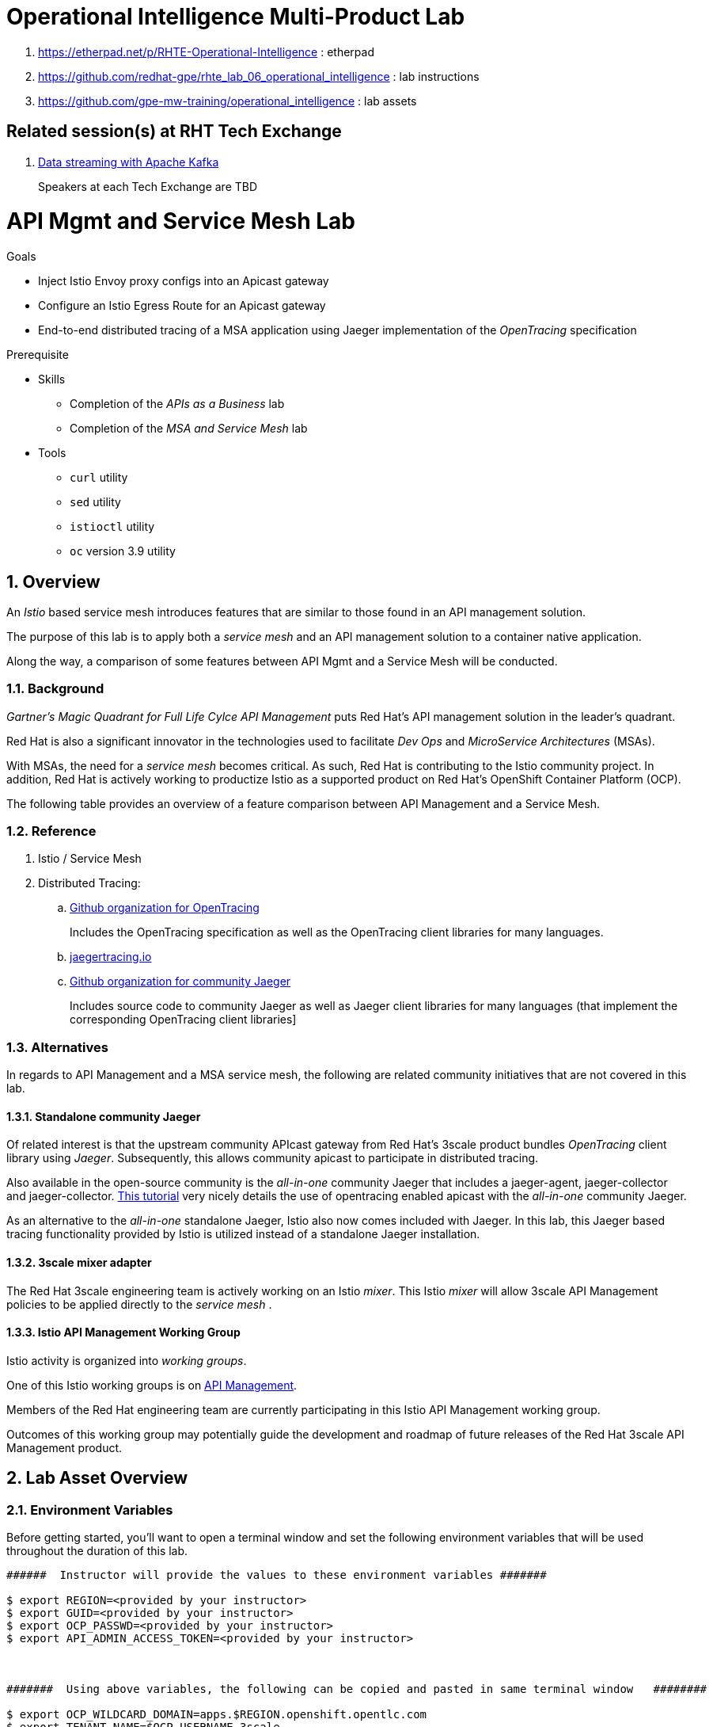 = Operational Intelligence Multi-Product Lab

. https://etherpad.net/p/RHTE-Operational-Intelligence                      :   etherpad   
. https://github.com/redhat-gpe/rhte_lab_06_operational_intelligence        :   lab instructions
. https://github.com/gpe-mw-training/operational_intelligence               :   lab assets

== Related session(s) at RHT Tech Exchange

. link:https://www.youtube.com/watch?v=-izxHJQSQ7E[Data streaming with Apache Kafka] 
+
Speakers at each Tech Exchange are TBD

:noaudio:
:scrollbar:
:data-uri:
:toc2:
:linkattrs:

= API Mgmt and Service Mesh Lab

.Goals
* Inject Istio Envoy proxy configs into an Apicast gateway
* Configure an Istio Egress Route for an Apicast gateway
* End-to-end distributed tracing of a MSA application using Jaeger implementation of the _OpenTracing_ specification

.Prerequisite
* Skills
** Completion of the _APIs as a Business_ lab
** Completion of the _MSA and Service Mesh_ lab
* Tools
** `curl` utility
** `sed` utility
** `istioctl` utility
** `oc` version 3.9 utility

:numbered:


== Overview

An _Istio_ based service mesh introduces features that are similar to those found in an API management solution.

The purpose of this lab is to apply both a _service mesh_ and an API management solution to a container native application.

Along the way, a comparison of some features between API Mgmt and a Service Mesh will be conducted.

=== Background

_Gartner's Magic Quadrant for Full Life Cylce API Management_ puts Red Hat's API management solution in the leader's quadrant.

Red Hat is also a significant innovator in the technologies used to facilitate _Dev Ops_ and _MicroService Architectures_ (MSAs).

With MSAs, the need for a _service mesh_ becomes critical.
As such, Red Hat is contributing to the Istio community project.
In addition, Red Hat is actively working to productize Istio as a supported product on Red Hat's OpenShift Container Platform (OCP).

The following table provides an overview of a feature comparison between API Management and a Service Mesh.

=== Reference

. Istio / Service Mesh

. Distributed Tracing:
.. link:https://github.com/opentracing[Github organization for OpenTracing]
+
Includes the OpenTracing specification as well as the OpenTracing client libraries for many languages.

.. link:https://www.jaegertracing.io/[jaegertracing.io]
.. link:https://github.com/jaegertracing/[Github organization for community Jaeger]
+
Includes source code to community Jaeger as well as Jaeger client libraries for many languages (that implement the corresponding OpenTracing client libraries]

=== Alternatives

In regards to API Management and a MSA service mesh, the following are related community initiatives that are not covered in this lab.

==== Standalone community Jaeger
 
Of related interest is that the upstream community APIcast gateway from Red Hat's 3scale product bundles _OpenTracing_ client library using _Jaeger_.
Subsequently, this allows community apicast to participate in distributed tracing.

Also available in the open-source community is the _all-in-one_ community Jaeger that includes a jaeger-agent, jaeger-collector and jaeger-collector.
link:https://medium.com/@jmprusi_49013/adding-opentracing-support-to-apicast-api-gateway-a8e0a38347d2[This tutorial] very nicely details the use of opentracing enabled apicast with the _all-in-one_ community Jaeger.


As an alternative to the _all-in-one_ standalone Jaeger, Istio also now comes included with Jaeger. 
In this lab, this Jaeger based tracing functionality provided by Istio is utilized instead of a standalone Jaeger installation.
 
==== 3scale mixer adapter

The Red Hat 3scale engineering team is actively working on an Istio _mixer_.
This Istio _mixer_ will allow 3scale API Management policies to be applied directly to the _service mesh_ . 


==== Istio API Management Working Group

Istio activity is organized into _working groups_.

One of this Istio working groups is on link:https://github.com/istio/community/blob/master/WORKING-GROUPS.md#api-management[API Management].

Members of the  Red Hat engineering team are currently participating in this Istio API Management working group.

Outcomes of this working group may potentially guide the development and roadmap of future releases of the Red Hat 3scale API Management product.
 
== Lab Asset Overview

=== Environment Variables

Before getting started, you'll want to open a terminal window and set the following environment variables that will be used throughout the duration of this lab.

ifdef::showscript[]
If student lab environment and 3scale tenants were provisioned using the ocp-workload-rhte-mw-api-mesh ansible role, then student details can be found in:

/tmp/3scale_tenants/user_info_file.txt

endif::showscript[]

-----
######  Instructor will provide the values to these environment variables #######

$ export REGION=<provided by your instructor>
$ export GUID=<provided by your instructor>
$ export OCP_PASSWD=<provided by your instructor>
$ export API_ADMIN_ACCESS_TOKEN=<provided by your instructor>



#######  Using above variables, the following can be copied and pasted in same terminal window   ########

$ export OCP_WILDCARD_DOMAIN=apps.$REGION.openshift.opentlc.com
$ export TENANT_NAME=$OCP_USERNAME-3scale

#   THREESCALE_PORTAL_ENDPOINT
#   - Notice the value of this variable is being set to the route of the 3scale AMP system-provider 
#   - Technically, it could instead be the system-provider service endpoint of 3scale AMP.
#   - Later in this lab We'll use a route instead of a service to highlight default traffic management settings in Istio

$ export THREESCALE_PORTAL_ENDPOINT=https://${API_ADMIN_ACCESS_TOKEN}@$TENANT_NAME-admin.$OCP_WILDCARD_DOMAIN

$ export OCP_USERNAME=user$GUID
$ export OCP_PROJECT=rhte-mw-api-mesh-$GUID
-----

ifdef::showscript[]

# Potential alternative using service endpoint (may need to use master)
$ export THREESCALE_PORTAL_ENDPOINT=http://${API_ADMIN_ACCESS_TOKEN}@system-provider.3scale-mt-adm0.svc.cluster.local

endif::showscript[]

=== 3scale AMP access

Your lab environment includes access to a multi-tenant 3scale AMP installation.

For the purpose of this lab, you will serve as the administrator of your own 3scale _tenant_ (aka: _domain_)

. Log into the admin portal of your 3scale AMP environment using the information to do provided by your instructor

. To access the admin portal of your 3scale environment, point to your browser to the output of the following:
+
-----
$ echo -en "\n\nhttps://$TENANT_NAME-admin.$OCP_WILDCARD_DOMAIN\n\n"
-----

. Authenticate using the values of $OCP_USERNAME and $OCP_PASSWD   (Your 3scale credentials are the same as your OCP credentials).
+
image::images/3scale_login.png[]


=== OpenShift access

You lab environment is built on Red Hat's OpenShift Container Platform.

Access to your OCP resources can be gained via both the `oc` utility as well as the OCP web console.

. Log into OpenShift
+
-----
$ oc login https://master.$REGION.openshift.opentlc.com -u $OCP_USERNAME -p $OCP_PASSWD
-----

. Ensure that your `oc` client is the same minor release version as the server:
+
-----
$ oc version

oc v3.9.30
kubernetes v1.9.1+a0ce1bc657
features: Basic-Auth GSSAPI Kerberos SPNEGO

Server https://master.a4ec.openshift.opentlc.com:443
openshift v3.9.31
kubernetes v1.9.1+a0ce1bc657
-----

.. In the above example, notice that version of the `oc` client is of the same minor release (v3.9.30) of the OpenShift server (v3.9.31)
.. There a known subtle problems with using a version of the `oc` client that is different from your target OpenShift server.

. View existing projects:
+
-----
$ oc get projects

... 

istio-system                                      Active
3scale-mt-adm0           3scale-mt-adm0           Active
rhte-mw-api-mesh-user1   rhte-mw-api-mesh-user1   Active
-----

.. Your OCP user has been provided with _view_ and _edit_ access to the central _istio-system_ namespace with all _control plane_ Istio functionality.
+
Later in this lab, you'll use a utility called _istioctl_ .
This utility will need both view and edit privileges to the _istio-system_ namespace.

.. Your OCP use has also been provided with _view_ access to a multi-tenant 

.. The namespace _rhte-mw-api-mesh-*_ is where you will be working throughout the duration of this lab.

. Switch to your  OpenShift project
+
-----
$ oc project $OCP_PROJECT
-----

. Log into OpenShift Web Console
.. Many OpenShift related tasks found in this lab can be completed in the Web Console (as an alternative to using the `oc` utility`.
.. To access, point to your browser to the output of the following:
+
-----
$ echo -en "\n\nhttps://master.$REGION.openshift.opentlc.com\n\n"
-----

.. Authenticate using the values of $OCP_USERNAME and $OCP_PASSWD


[[dvsdc]]
=== Deployment vs DeploymentConfig 

Your lab assets consist of a mix of OpenShift _Deployment_ and _DeploymentConfig_ resources.

The _Deployment_ construct is a more recent Kubernetes equivalent of what has always been in OpenShift:  _DeploymentConfig_.

The _istioctl_ utility (introduced later in this lab) of Istio requires the use of the Kubernetes _Deployment_ resource.
Subsequently, for the purpose of this lab, we'll use the Kubernetes _Deployment_ type (instead of DeploymentConfig) for most of the functionality.
One exception to this is the MongoDB.

The CoolStore catalog service included in your lab environment connects to a MongoDB database.
This MongoDB database is managed by Kubernetes using an OpenShift DeploymentConfig instead of a Kubernetes Deployment.
The reason for this is that the OpenShift _DeploymentConfig_ provides more features than a Kubernetes _Deployment_.
In particular, the MongoDB that supports this lab makes use of _life-cycle_ hooks that are only available in a DeploymentConfig.
The life-cycle hooks are used to pre-seed the data in the MongoDB.
This _post deployment_ life-cycle hook is simply ignored if added to a Kubernetes Deployment.


If you interested in learning more about the differences between Kubernetes _Deployments_ and OCP _DeploymentConfigurations_, please see
link:https://docs.openshift.com/container-platform/3.10/dev_guide/deployments/kubernetes_deployments.html#kubernetes-deployments-vs-deployment-configurations[this documentation].

=== CoolStore Catalog Service


==== OpenShift objects

. Review DeploymentConfig
+
-----
$ oc get dc -n $OCP_PROJECT

...

NAME              REVISION   DESIRED   CURRENT   TRIGGERED BY
catalog-mongodb   1          1         1         config,image(mongodb:3.4)
-----

. Review Deployment
+
-----
$ oc get deploy -n $OCP_PROJECT

...

NAME              DESIRED   CURRENT   UP-TO-DATE   AVAILABLE   AGE
catalog-service   1         1         1            1           4m
-----

. Review running pods -n $OCP_PROJECT
+
-----
$ oc get pods

...

NAME                          READY     STATUS      RESTARTS   AGE
catalog-mongodb-1-clsz4       1/1       Running     0          11m
catalog-service-1-dqb28       1/1       Running     0          11m

...
-----

. Retrieve the URL of the unsecured _catalog_ route:
+
[source,text]
----
$ export NAKED_CATALOG_ROUTE=http://$(oc get route catalog-unsecured -o template --template='{{.spec.host}}' -n $OCP_PROJECT)
----

. Via the catalog route, retrieve the pre-seeded data in the Mongo database:
+
-----
$ curl -X GET "$NAKED_CATALOG_ROUTE/products"
-----
+
.Sample Output
-----
...

{
  "itemId" : "444435",
  "name" : "Oculus Rift",
  "desc" : "The world of gaming has also undergone some very unique and compelling tech advances in recent years. Virtual reality, the concept of complete immersion into a digital universe through a special headset, has been the white whale of gaming and digital technology ever since Nintendo marketed its Virtual Boy gaming system in 1995.",
  "price" : 106.0
}
-----

==== Invoke _Open API Specification_ docs

The link:https://swagger.io/docs/specification/about/[OpenAPI Specification^] (formerly "Swagger Specification") is an API description format for REST APIs. link:https://swagger.io/[Swagger^] is a set of open-source tools built around the OpenAPI specification that can help you design, build, document, and consume REST APIs.

Swagger documentation is available for the REST endpoints of the catalog microservice.

. Display the URL for your project:
+
[source,text]
----
$ echo $NAKED_CATALOG_ROUTE
----

. Copy and paste the URL into a web browser.
* Expect to see the Swagger docs for the REST endpoints:
+
image::images/swagger-ui-coolstore-catalog.png[]

. Click *GET /products Get a list of products* to expand the item.
. Click the *Try it out* button, click *Execute* and view the response.
. Use the Swagger UI to test the other REST endpoints for the catalog microservice.

== Apicast: Plain

In this section of the lab, you will provision a supported version of 3scale _apicast_ gateway to manage your CoolStore _catalog_ service.
Your APIcast will retrive _proxy service_ configurations from the pre-existing 3scale multi-tenant environment.

image::images/deployment_apicast.png[]

The management of this APIcast gateway occurs via a Kubernetes _deployment_ as opposed to an OCP _deploymentconfig_. 
The reason for this is discussed previously in the section: <<dvsdc>>.

In a later section of this lab, you will switch to the use of a community variant of APIcast that is enabled with _OpenTracing_ and _Jaeger_ client libraries to participate in distributed tracing.

=== Deploy Apicast

. Retrieve Apicast template
+
-----
$ curl -o $HOME/lab/3scale-apicast.yml \
          https://raw.githubusercontent.com/gpe-mw-training/3scale_onpremise_implementation_labs/master/resources/rhte/3scale-apicast.yml
-----

. Review Apicast template
+
-----
$ cat $HOME/lab/3scale-apicast.yml | more
-----

. Check your knowledge
+
TO-DO

. Create Apicast staging related resources in OpenShift:
+
-----
$ oc new-app \
     -f $HOME/lab/3scale-apicast.yml \
     --param THREESCALE_PORTAL_ENDPOINT=$THREESCALE_PORTAL_ENDPOINT \
     --param APP_NAME=stage-apicast \
     --param ROUTE_NAME=catalog-stage-apicast-$OCP_USERNAME \
     --param WILDCARD_DOMAIN=$OCP_WILDCARD_DOMAIN \
     --param THREESCALE_DEPLOYMENT_ENV=sandbox \
     --param APICAST_CONFIGURATION_LOADER=lazy \
     -n $OCP_PROJECT > $HOME/lab/stage-apicast_details.txt
-----

. Create Apicast production related resources in OpenShift:
+
-----
$ oc new-app \
     -f $HOME/lab/3scale-apicast.yml \
     --param THREESCALE_PORTAL_ENDPOINT=$THREESCALE_PORTAL_ENDPOINT \
     --param APP_NAME=prod-apicast \
     --param ROUTE_NAME=catalog-prod-apicast-$OCP_USERNAME \
     --param WILDCARD_DOMAIN=$OCP_WILDCARD_DOMAIN \
     --param THREESCALE_DEPLOYMENT_ENV=production \
     --param APICAST_CONFIGURATION_LOADER=lazy \
     -n $OCP_PROJECT > $HOME/lab/prod-apicast_details.txt
-----

. Resume the paused deploy objects:
+
-----
$ oc rollout resume deploy stage-apicast prod-apicast -n $OCP_PROJECT
-----

=== Configure and Test API Mgmt

In this section of the lab, you can optionally smoke test the management of your _catalog_ RESTful services using your 3scale AMP and APIcast gateways.

Guidance is provided for both experienced and inexperienced 3scale users.
Choose one only.
Afterwards, continue with the section: <<apicast_istio>>

==== Configure & Test: Experienced 3scale users

If you are already proficient with 3scale, then configure and test the management of your _catalog_ RESTful API as per the following :

. Ensure your Apicast gateways started correctly and the value of the _THREESCALE_ENDPOINT_ makes sense.
. Create an API proxy service called _catalog_service_ and configure it to use the APIcast gateway and an API key for security.
. Create an application plan called: _catalog_app_plan_
. Create an application called: _catalog_app_
. Capture the API key for the application and set its value as the following environment variable in your shell terminal:  _CATALOG_USER_KEY_ .
. Configure the _Integration_ section of your _catalog_service_ .
. Test the _/products_ endpoint of your _catalog_ RESTful service via both your staging and production APIcast gateways.
+
You'll likely want to use the curl utility in a manner similar to the following:
+
-----
$ curl -v -k `echo "https://"$(oc get route/catalog-prod-apicast-$OCP_USERNAME -o template --template {{.spec.host}})"/products?user_key=$CATALOG_USER_KEY"`
-----

Proceed to the section: <<apicast_istio>>

==== Configure & Test:  Inexperienced 3scale users

If you are new to API management using 3scale, then follow the instructions found in the <<configuretestapi>> section of the appendix of this lab.

Upon completion, return back to this point and proceed with next section: <<apicast_istio>>.

[[apicast_istio]]
== Apicast: Istio enabled

=== Overview

Your lab environment should now consist of a _catalog_ RESTful service managed by out of the box 3scale AMP 2.2 functionality.

In this section of the lab, you will now inject your APIcast gateway with the _Envoy_ sidecar proxy from Istio.

image::images/deployment_apicast-istio.png[]

In the above diagram, notice the introduction of a new pod: _prod-apicast-istio_.
Ingress requests through the apicast production route and service are now directed to this new apicast pod injected with Istio's envoy sidecar.

The _Envoy_ sidecar in your _prod-apicast-istio_ pod will interoperate with _service mesh control plane_ functionality found in the _istio-system_ namespace.

Your APIcast gateway will continue to pull _service proxy_ configurations from the pre-provisioned multi-tenant 3scale AMP using the value of their  _$THREESCALE_PORTAL_ENDPOINT_ environment variable.

=== Procedure

. Retrieve yaml representation of current apicast production deployment:
+
-----
$ oc get deploy prod-apicast -n $OCP_PROJECT -o yaml > $HOME/lab/prod-apicast.yml
-----

. Differentiate your Istio enabled apicast gateway from your existing APIcast gateway:
+
-----
$ sed -i "s/prod-apicast/$OCP_USERNAME-prod-apicast-istio/" $HOME/lab/prod-apicast.yml
-----
.. The reason you've included $OCP_USERNAME in the name of your istio enabled apicast is because you will need to differentiate with all other istio enabled apicast gateways that may also be managed in the same service mesh.
.. Also, the _observability_ user interfaces included in Istio such as Jaeger are not (currently) multi-tenant.
+
Subsequently, by providing a unique identifer as a prefix to your apicast name, you will be more easily able to identify logs and traces amongst every one else on the system.

. Place the deployment in a paused state:
+
-----
$ sed -i "s/replicas:\ 1/replicas: 1\n  paused: true/" $HOME/lab/prod-apicast.yml
-----

. View configmap in `istio-system` project
+
-----
$ oc describe configmap istio -n istio-system | more
-----
+
Your OCP user has already been enabled with _view_ access on the _istio-system_ namespace.
This provides access to the _istio_ configuration map.
The _istio_ configmap is generated by a cluster-admin when the Istio control plane was installed on OCP.

. Inject Istio configs (from the _istio_ configmap) into a new apicast deployment:
+
-----

$ istioctl kube-inject \
           -f $HOME/lab/prod-apicast.yml \
           > $HOME/lab/prod-apicast-istio.yml
-----

. View Istio injected APIcast gateway deployment descriptor:
+
-----
$ cat $HOME/lab/prod-apicast-istio.yml | more
-----

. Deploy a new Istio enabled apicast production gateway:
+
-----
$ oc create \
     -f $HOME/lab/prod-apicast-istio.yml \
     -n $OCP_PROJECT
-----

. Inject required resource limits and requests into Istio related containers :
+
There is a clusterquota assigned to your OCP user.
This clusterquota requires that all containers (including the _istio-proxy_ and _istio-init_ ) specify _limits_ and _requests_.
+
-----
$ oc patch deploy/$OCP_USERNAME-prod-apicast-istio \
   --patch '{"spec":{"template":{"spec":{"containers":[{"name":"istio-proxy", "resources": {   "limits":{"cpu": "500m","memory": "128Mi"},"requests":{"cpu":"50m","memory":"32Mi"}   }}]}}}}'

$ oc patch deploy/$OCP_USERNAME-prod-apicast-istio \
   --patch '{"spec":{"template":{"spec":{"initContainers":[{"name":"istio-init", "resources": {   "limits":{"cpu": "500m","memory": "128Mi"},"requests":{"cpu":"50m","memory":"32Mi"}   }}]}}}}'
-----

. Change _APICAST_LOG_LEVEL_ environment variable to _info_:
+
-----
$ oc patch deploy/$OCP_USERNAME-prod-apicast-istio \
   --patch '{"spec":{"template":{"spec":{"containers":[{"name":"'$OCP_USERNAME'-prod-apicast-istio", "env": [{"name":"APICAST_LOG_LEVEL","value":"info" }]}]}}}}'
-----

. Resume the paused deployment:
+
-----
$ oc rollout resume deploy/$OCP_USERNAME-prod-apicast-istio
-----

.. In order for your new istio enabled apicast pod to start, it needs the _anyuid_ SCC.
+
The reason for this is that the _envoy_ side car containers from Istio currently run as a specific userId.
Unlike most middleware containers that can run using any arbitrary userId that is assigned to them at runtime by OCP, the _envoy_ side car containers would immediately fail upon start-up without the _anyuid_ SCC.
You'd see an error similiar to the following:
+
-----
Error creating: pods "customer-7dcd544ff9-" is forbidden: unable to validate against any security context constraint: [spec.initContainers[0].securityContext.privileged: Invalid value: true: Privileged containers are not allowed capabilities.add: Invalid value: "NET_ADMIN": capability may not be added spec.initContainers[0].securityContext.privileged: Invalid value: true: Privileged containers are not allowed capabilities.add: Invalid value: "NET_ADMIN":
-----
+
However, for the purpose of this lab, the cluster-admin of your OCP environment previously set the _default_ service account for your OCP project with the _anyuid_ SCC.
This is considered a significant security risk.
A future version of the Red Hat supported Istio eliminate the need for this _anyuid_ SCC.

. Modify _service_ to route to new Istio enabled _apicast_
+
-----
$ oc patch service/prod-apicast \
   --patch '{"spec":{"selector":{"app":"'$OCP_USERNAME'-prod-apicast-istio"}}}'
-----

. Make sure that your `$CATALOG_USER_KEY` environment variable is set:
+
-----
$ echo $CATALOG_USER_KEY

d59904ad4515522ecccb8b81c761a283
-----

. From the terminal, execute the following:
+
-----
$ curl -v -k `echo "https://"$(oc get route/catalog-prod-apicast-$OCP_USERNAME -o template --template {{.spec.host}})"/products?user_key=$CATALOG_USER_KEY"`
-----
.. The response should actually be a HTTP 404.
.. Why would this be the case ?
... Inspect the APIcast gateway log file for any clues.
... Is the request making it to your new Istio enabled APIcast gateway ?
... The root problem is that your Istio enabled APIcast gateway is unable to connect to the _system-provider_ endpoint exposed by the multi-tenant 3scale AMP via the value of: $THREESCALE_PORTAL_ENDPOINT.
+
Your APICast gateway needs to do this to retrieve all of the policy management configuration data from 3scale AMP.
The reason your APIcast can not make a connection to the 3scale AMP is that $THREESCALE_PORTAL_ENDPOINT references an external internet URL.
By default, Istio blocks all outbound requests to the internet.
In the next section, you'll define an _egress route_ to allow your APIcast gateway to communicate with the 3scale AMP.

=== Apply custom _Egress Route_

In this section, you create a custom Istio _ServiceEntry_ that allows your APIcast gateway to connect to the _backend-listener_ of the multi-tenant 3scale AMP.

. Create a custom Istio _Egress Route_ for Apicast gateway config file:
+
-----
$ echo \
    "apiVersion: networking.istio.io/v1alpha3
kind: ServiceEntry
metadata:
  name: $OCP_USERNAME-catalog-apicast-egress-rule
spec:
  hosts:
  - $TENANT_NAME-admin.$OCP_WILDCARD_DOMAIN
  location: MESH_EXTERNAL
  ports:
  - name: https-443
    number: 443
    protocol: HTTPS 
  resolution: DNS" \
 > $HOME/lab/catalog-apicast-egressrule.yml
-----

.. Note the value of `spec -> hosts` is set to the same value of the $THREESCALE_PORTAL_ENDPOINT specified in your 3scale apicast gateway.
.. This should allow your apicast gateway to connect to the _system-provider_ service your the multi-tenant 3scale AMP.


. Inject configs from the configmap in _istio-system_ namespace:
+
-----
$ oc create -f $HOME/lab/catalog-apicast-egressrule.yml -n $OCP_PROJECT --as=system:admin
-----
+
WARNING:  Your OCP user has been provided with the ability to _impersonate_ the _system:admin_ user so as to execute this command.
Please use this capability with caution.
In a real-world setting, you would have coordinated with a team-member who does with _cluster admin_ rights to execute this command for you.

. View new ServiceEntry
+
-----
$ oc describe serviceentry $OCP_USERNAME-catalog-apicast-egress-rule --as=system:admin
-----
+
WARNING:  This command also requires _cluster admin_ capabilities to execute.

. Now that a custom _egress route_ has been added, your APIcast should be able to pull configuration data from the 3scale AMP.
+
Use a command like the following to verify that your Istio enabled apicast can now poll the 3scale AMP for proxy service configuration information::
+
-----
$ oc rsh `oc get pod -n $OCP_PROJECT | grep "apicast-istio" | awk '{print $1}'` \
     curl -k ${THREESCALE_PORTAL_ENDPOINT}/admin/api/services.json \
     | python -m json.tool | more

...

{
    "services": [
        {
            "service": {
                "backend_version": "1",
                "created_at": "2018-08-07T11:13:03Z",
                "end_user_registration_required": true,
                "id": 3,
                "links": [
                    {
                        "href": "https://user1-3scale-admin.apps.7777.thinkpadratwater.com/admin/api/services/3/metrics",
                        "rel": "metrics"
                    },


....
-----

. Using the curl utility, re-attempt the request to retrieve catalog data via your istio enabled APIcast gateway .
+
-----
$ curl -v -k `echo "https://"$(oc get route/catalog-prod-apicast-$OCP_USERNAME -o template --template {{.spec.host}})"/products?user_key=$CATALOG_USER_KEY"`
-----
+
This time, you should see the catalog data in the response.
This request now flows through your istio enabled APIcast .


== APIcast: OpenTracing enabled


=== Overview

OpenTracing is a consistent, expressive, vendor-neutral API for distributed tracing and context propagation.

Jaeger is one of several implementations of OpenTracing.

The APIcast gateway used in this section of the lab includes a couple of additional libraries:  

. /usr/local/openresty/nginx/modules/ngx_http_opentracing_module.so
. /opt/app-root/lib/libjaegertracing.so.0

These library provides support for the _OpenTracing_ specification using _Jaeger_.

image::images/jaeger_architecture.png[]

You'll configure the Opentracing client libraries in your apicast to forward traces via UDP to the _jaeger-agent_.

=== Procedure

. You'll be making quite a few changes to your Istio enabled apicast gateway.  Subsequently, put it in a paused state while those changes are being made:
+
-----
$ oc rollout pause deploy $OCP_USERNAME-prod-apicast-istio
-----

.. Verify that the _jaeger-agent_ exists in the _istio-system_ namespace and is expecting UDP packets on port 6831:
+
-----
$  oc get service jaeger-agent -n istio-system

NAME           TYPE        CLUSTER-IP   EXTERNAL-IP   PORT(S)                      AGE
jaeger-agent   ClusterIP   None         <none>        5775/UDP,6831/UDP,6832/UDP   4d
-----
+
The _jaeger-agent_ receives tracing information submitted by jaeger client libraries embedded in apps and forwards in batch to the Jaeger collector.


. Create a json config file that will instruct the opentracing and jaeger related client libraries in the apicast gateway how to push traces to the `jaeger-agent`:
+
-----
$   cat <<EOF > $HOME/lab/jaeger_config.json
{
    "service_name": "$OCP_USERNAME-prod-apicast-istio",
    "disabled": false,
    "sampler": {
      "type": "const",
      "param": 1
    },
    "reporter": {
      "queueSize": 100,
      "bufferFlushInterval": 10,
      "logSpans": false,
      "localAgentHostPort": "jaeger-agent.istio-system:6831"
    },
    "headers": {
      "jaegerDebugHeader": "debug-id",
      "jaegerBaggageHeader": "baggage",
      "TraceContextHeaderName": "uber-trace-id",
      "traceBaggageHeaderPrefix": "testctx-"
    },
    "baggage_restrictions": {
        "denyBaggageOnInitializationFailure": false,
        "hostPort": "jaeger-agent.istio-system:5778",
        "refreshInterval": 60
    }
}
EOF
-----

.. Pay special attention to the value of _localAgentHostPort_ .
+
Thi is the URL that your apicast will push traces (via UDP) to the _jaeger-agent_ service host and port.


. Create a configmap from the opentracing json file:
+
-----
$ oc create configmap jaeger-config --from-file=$HOME/lab/jaeger_config.json -n $OCP_PROJECT
-----

. Mount the configmap to your opentracing enabled apicast:
+
-----
$ oc volume deploy/$OCP_USERNAME-prod-apicast-istio --add -m /tmp/jaeger/ --configmap-name jaeger-config -n $OCP_PROJECT
-----

. Set environment variables that indicate to the apicast where to read opentracing related configurations:
+
-----
$ oc env deploy/$OCP_USERNAME-prod-apicast-istio \
         OPENTRACING_TRACER=jaeger \
         OPENTRACING_CONFIG=/tmp/jaeger/jaeger_config.json \
         -n $OCP_PROJECT
-----

. Update the APIcast _deployment_ to use the Opentracing and Jaeger enabled image:
+
-----
$ oc patch deploy/$OCP_USERNAME-prod-apicast-istio \
   --patch '{"spec":{"template":{"spec":{"containers":[{"name":"'$OCP_USERNAME'-prod-apicast-istio", "image": "quay.io/3scale/apicast:master" }]}}}}'
-----

. Resume your Istio and opentracing enabled apicast gateway.
+
-----
$ oc rollout resume deploy $OCP_USERNAME-prod-apicast-istio
-----

. Verify the existence of the opentracing library for NGinx in the APIcast gateway.
+
Once your apicast is back up and running, execute the following command :
+
-----
$ oc rsh `oc get pod | grep "apicast-istio" | awk '{print $1}'` ls -l /usr/local/openresty/nginx/modules/ngx_http_opentracing_module.so

-rwxr-xr-x. 1 root root 1457848 Jun 11 06:29 /usr/local/openresty/nginx/modules/ngx_http_opentracing_module.so
-----

. Verify the existence of the jaeger client library in the apicast gateway:
+
-----
$ oc rsh `oc get pod | grep "apicast-istio" | awk '{print $1}'` ls -l /opt/app-root/lib/libjaegertracing.so.0

lrwxrwxrwx. 1 root root 25 Jun 11 06:38 /opt/app-root/lib/libjaegertracing.so.0 -> libjaegertracing.so.0.3.0
-----

 
== Jaeger UI


Now that you are using the Opentracing enabled apicast, let's familiarize ourselves the Jaeger user interface to visualize those traces.

=== Overview

Often the first thing to understand about your microservices architecture is specifically which microservices are involved in an end-user transaction.

Istio supports both Zipkin and Jaeger.
For the purpose of this lab, the focus is on Jaeger.

One important term to understand is _span_.
Jaeger defines span as: “a logical unit of work in the system that has an operation name, the start time of the operation, and the duration. Spans can be nested and ordered to model causal relationships.
An RPC call is an example of a span.”

Another important term to understand is _trace_ 
+
Jaeger defines _trace_ as “adata/execution path through the system, and can be thought of as a directed acyclic graph of spans"

=== Procedure

. Identify the URL to the Jaeger UI:
+
-----
$ echo -en "\n\nhttp://"$(oc get route/tracing -o template --template {{.spec.host}} -n istio-system)"\n\n"
-----
+
Using your browser, navigate to this URL.

. In the _Find Traces_ panel, scroll down to locate the traces associated with your OCP user name:
+
image::images/trace_dropdown_selection.png[]

. Click `Find Traces`.
+
You should see an overview with timeline of all of your traces:
+
image::images/trace_overview.png[]

Traces pertaining to your Istio enabled APIcast gateway are now available .
However, what is missing is tracing that includes the backend _catalog_ service.

In the next section, you'll enable your _catalog_ service to provide tracing data .

== Catalog Service: OpenTracing and Istio enabled

image::images/deployment_catalog-istio.png[]

In the above diagram, notice the introduction of a new pod: _catalog-service-istio_.
Ingress requests through the _catalog-service_ are now directed to this new Istio enabled _catalog_ pod (instead of the original _catalog_ pod that is not Istio enabled).

=== OpenTracing libraries included in _catalog_service

-----
ENV JAEGER_SERVICE_NAME=customer\
  JAEGER_ENDPOINT=http://jaeger-collector.istio-system.svc:14268/api/traces\
  JAEGER_PROPAGATION=b3\
  JAEGER_SAMPLER_TYPE=const\
  JAEGER_SAMPLER_PARAM=1
-----

=== Inject Envoy into _catalog_ service

. Retrieve yaml representation of current _catalog service_ deployment:
+
-----
$ oc get deploy catalog-service -n $OCP_PROJECT -o yaml > $HOME/lab/catalog-service.yml
-----

. Differentiate your Istio enabled catalog service from your existing catalog service:
+
-----
$ sed -i "s/ catalog-service/ $OCP_USERNAME-catalog-service/" $HOME/lab/catalog-service.yml
-----

. Place the deployment in a paused state:
+
-----
$ sed -i "s/replicas:\ 1/replicas: 1\n  paused: true/" $HOME/lab/catalog-service.yml
-----


. Inject Istio configs into a new catalog service deployment
+
-----

$ istioctl kube-inject \
           -f $HOME/lab/catalog-service.yml \
           > $HOME/lab/catalog-service-istio.yml
-----

. View Istio injected catalog service deployment descriptor:
+
-----
$ cat $HOME/lab/catalog-service-istio.yml | more
-----

. Deploy a new Istio enabled apicast production gateway:
+
-----
$ oc create \
     -f $HOME/lab/catalog-service-istio.yml \
     -n $OCP_PROJECT
-----

. Inject required resource limits and requests into Istio related containers :
+
There is a clusterquota assigned to your OCP user.
This clusterquota requires that all containers (including the _istio-proxy_ and _istio-init_ ) specify _limits_ and _requests_.
+
-----
$ oc patch deploy/$OCP_USERNAME-catalog-service \
   --patch '{"spec":{"template":{"spec":{"containers":[{"name":"istio-proxy", "resources": {   "limits":{"cpu": "500m","memory": "128Mi"},"requests":{"cpu":"50m","memory":"32Mi"}   }}]}}}}'

$ oc patch deploy/$OCP_USERNAME-catalog-service \
   --patch '{"spec":{"template":{"spec":{"initContainers":[{"name":"istio-init", "resources": {   "limits":{"cpu": "500m","memory": "128Mi"},"requests":{"cpu":"50m","memory":"32Mi"}   }}]}}}}'
-----


. Resume the paused deployment:
+
-----
$ oc rollout resume deploy/$OCP_USERNAME-catalog-service
-----

. Modify the _service_ to route to new Istio enabled _apicast_
+
-----
$ oc patch service/catalog-service \
   --patch '{"spec":{"selector":{"deployment":"'$OCP_USERNAME'-catalog-service"}}}'
-----

. Make sure that your `$CATALOG_USER_KEY` environment variable is set:
+
-----
$ echo $CATALOG_USER_KEY

d59904ad4515522ecccb8b81c761a283
-----

. From the terminal, execute the following:
+
-----
$ curl -v -k `echo "https://"$(oc get route/catalog-prod-apicast-$OCP_USERNAME -o template --template {{.spec.host}})"/products?user_key=$CATALOG_USER_KEY"`
-----



== 3scale Analytics

Return back to your 3scale AMP as the domain admin and navigate to the _Analytics_ tab at the top.

image::images/3scale_analytics.png[]

Notice that the _hits_ metric for your _catalog_service_ API is automatically depicted.
3scale analytics can depict the total count of _hits_ on both the API as well as the API method level graphed over time.

Your API analytics are currently course grained in that the _hits_ are the sum of invocations on all methods of your catalog service.
Defining of fine grained _methods_ and _mappings_ for your catalog API will subsequently provide for more fine grained analytics at the method level.

The analytics provided by 3scale compliment the distributed tracing capabilities of Jaeger.




== Conclusions

As you know, Openresty is Nginx + luaJIT, and right now, we only get OpenTracing information for the "Nginx" part of it, there aren't any OpenTracing libraries for lua.
We are working on being able to use the OpenTracing C++ libraries from LUA, so we can create spans directly from it, and gain even more visibility into APIcast internals. 
For example, this could help debug if that custom policy you just installed is making things slower.


== Questions

TO-DO :  questions to test student knowledge of the concepts / learning objectives of this lab

== Appendix


[[configuretestapi]]
=== Configure and Test API Mgmt

In this section, you define a service that manages access to the Coolstore Catalog service that has already been provisioned for you.

The activities in this section are also found in the pre-req courses but is additionally provided here as a refresher for your conveniance.

==== Define Catalog Service

. From the 3scale AMP Admin Portal home page, navigate to the *API* tab.
. On the far right, click image:images/create_service_icon.png[].
. Enter `catalog_service` for the *Name* and *System Name*.
. Select *NGINX APIcast self-managed* *Gateway* type and not a plugin:
+
image::images/apicast_gw.png[]

. Scroll down the page and for the *Authentication* type, select *API Key (user_key)*:
+
image::images/select_api_key.png[]

. Click *Create Service*.

==== Create Application Plan

Application plans define access policies for your API.

. From the *Overview* page of your new `catalog_service`, scroll to the *Published Application Plans* section.
. Click image:images/create_app_plan_icon.png[]:
+
image::images/create_app_plan.png[]

. Enter `catalog_app_plan` for the *Name* and *System name*:

. Click *Create Application Plan*.

==== Create Application

In this section, you associate an application to an API consumer account.
This generates a _user key_ to the application based on the details previously defined in the application plan.
The user key is used as a query parameter to the HTTP request to invoke your business services via your on-premise APIcast gateway.

. Navigate to the *Developers* tab.
. Select the `Developer` account.
. Create Application
.. Click the *0 Applications* link at the top:
+
NOTE: A default application may have already been created (in which case the link will indicate 1 Application, not 0).
If so, this default application is typically associated with the out-of-the-box `API` service (which is not what you want).
If it exists, feel free to click on default application to identify which service it is associated with and then delete it.

.. Click image:images/create_app_icon.png[].
.. Fill in the *New Application* form as follows:
... *Application plan*: `catalog_app_plan`
... *Service Plan*: `Default`
... *Name*: `catalog_app`
... *Description*: `catalog_app`
+
image::images/create_catalog_app.png[]

.. Click *Create Application*.

. On the details page for your new application (or the default application automatically created), find the API *User Key*:
+
image::images/new_catalog_user_key.png[]

. Create an environment variable set to this user key:
+
-----
$ export CATALOG_USER_KEY=<the catalog app user key>
-----

==== Stage Service Integration

In this section, you define an _API proxy_ to manage your _catalog_ RESTful business service.

. In the 3scale AMP Admin Portal, navigate to the *APIs* tab.
. From your `catalog_service` service, select *Application Plans*.
. For the  `catalog_app_plan` and click the *Publish* link:
+
image::images/publish_app_plan.png[]
. From your `catalog_service` service, select *Integration*.
. Click *Add the base URL of your API and save the configuration*.
+
* This takes you to a page that allows you to associate the apicast staging and production URLs with your new 3scale proxy service.

. Populate the *Configuration: configure & test immediately in the staging environment* form as follows:
.. *Private Base URL*:
... Enter the internal DNS resolvable URL to your Catalog business service.
... The internal URL will be the output of the following:
+
-----
$ echo -en "\n\nhttp://catalog-service.$OCP_PROJECT.svc.cluster.local:8080\n\n"
-----

.. *Staging Public Base URL*: Populate this field with the output from the following command:
+
-----
$ echo -en "\n`oc get route catalog-stage-apicast-$OCP_USERNAME -n $OCP_PROJECT --template "https://{{.spec.host}}"`:443\n\n"
-----

.. *Production Public Base URL*: Populate this field with the output from the following command:
+
-----
$ echo -en "\n`oc get route catalog-prod-apicast-$OCP_USERNAME -n $OCP_PROJECT --template "https://{{.spec.host}}"`:443\n\n"
-----

.. *API test GET request*: Enter `/products`.

** Expect to see a test cURL command populated with the API key assigned to you for the `catalog_app_plan`:
+
image::images/apikey_shows_up.png[]
+
.. If not, go back through the steps to create an Application Plan and corresponding Application.
+
NOTE: When there are multiple developer accounts, Red Hat 3scale API Management uses the default developer account that is created with every new API provider account to determine which user key to use. When creating new services, the 3scale AMP sets the first application from the first account subscribed to the new service as the default.

. Click *Update & test in Staging Environment*
.. In doing so, the `apicast-stage` pod invokes your backend _catalog_ business service as per the `Private Base URL`.
.. The page should turn green with a message indicating success.
+
image::images/stage_success.png[]

. Click *Back to Integration & Configuration*:
. Click *Promote v. 1 to Production*:
+
image::images/stage_and_prod.png[]

Your 3scale by Red Hat service is configured.
Next, the configuration details of your service need to be propagated to your on-premise APIcast gateway.

==== Refresh APIcast at boot
Every time a configuration change is made to an api proxy or application plan, the production APIcast gateways need to be refreshed with the latest changes.

The APIcast gateways are configured to refresh the latest configuration information from the API management platform every 5 minutes.
When this internal NGINX timer is triggered, you see log statements in your APIcast gateway similar to the following:

.Sample Output
-----
[debug] 36#36: *3574 [lua] configuration_loader.lua:132: updated configuration via timer:

....

[info] 36#36: *3574 [lua] configuration_loader.lua:160: auto updating configuration finished successfuly, context: ngx.timer
-----

For the purpose of this lab, instead of potentially waiting for 5 minutes, you can simply bounce your apicast pods .

. Delete existing apicast related pods:
+
-----
$ for i in `oc get pod | grep "apicast" | awk '{print $1}'`; do oc delete pod $i; done
-----
+
Kubernetes will detect the absence of these pods and start new ones.
+
Because the value of the _APICAST_CONFIGURATION_LOADER_ environment variable in the pod is set to `boot`, the service proxy configuration from the 3scale AMP will automatically be pulled upon restart.

. Tail the log of the new apicast production pod.

* A debug-level log statement similar to the following appears:
+
.Sample Output
-----
[lua] configuration_store.lua:103: configure(): added service 2555417742084 configuration with hosts: prod-apicast-user1.apps.7777.thinkpadratwater.com, catalog-stage-apicast-user1.apps.7777.thinkpadratwater.com ttl: 300
-----

==== Test Catalog Business Service

In this section, you invoke your Catalog business service via your production APIcast gateway.

. Make sure that your `$CATALOG_USER_KEY` environment variable is still set:
+
-----
$ echo $CATALOG_USER_KEY
-----

. From the terminal, execute the following:
+
-----
$ curl -v -k `echo "https://"$(oc get route/catalog-prod-apicast-$OCP_USERNAME -o template --template {{.spec.host}})"/products?user_key=$CATALOG_USER_KEY"`
-----
+
.Sample Output
-----
...

{
  "itemId" : "444435",
  "name" : "Oculus Rift",
  "desc" : "The world of gaming has also undergone some very unique and compelling tech advances in recent years. Virtual reality, the concept of complete immersion into a digital universe through a special headset, has been the white whale of gaming and digital technology ever since Nintendo marketed its Virtual Boy gaming system in 1995.",
  "price" : 106.0
}
-----

. If you are still tailing the log of your `apicast` pod, expect to see statements similar to this:
+
.Sample Output
-----
...

2018/08/06 19:07:46 [info] 24#24: *19 [lua] backend_client.lua:108: authrep(): backend client uri: http://backend-listener.3scale-mt-adm0:3000/transactions/authrep.xml?service_token=a4e0949f1b677611870dab3fb7c142df50871d1eca3d1c9f1615dd514c937df4&service_id=103&usage%5Bhits%5D=1&user_key=ccc4cbae7a44b363a6cd5907a54ff2f9 ok: true status: 200 body:  while sending to client, client: 172.17.0.1, server: _, request: "GET /products?user_key=ccc4cbae7a44b363a6cd5907a54ff2f9 HTTP/1.1", host: "catalog-service.rhte-mw-api-mesh-user1.svc.cluster.local"

...

-----




ifdef::showscript[]

echo -en "\n\ncurl -k ${THREESCALE_PORTAL_ENDPOINT}/admin/api/services.json\n\n"                                    :   test retrival of proxy service info from system-provider

oc rsh `oc get pod | grep "prod-apicast-istio" | awk '{print $1}'` curl localhost:8090/status/live                  :   test liveness probe of istio enabled apicast
oc rsh `oc get pod | grep "prod-apicast-istio" | awk '{print $1}'` curl localhost:8090/status/ready                 :   test readiness probe of istio enabled apicast

oc rsh `oc get pod | grep "apicast-istio" | awk '{print $1}'`                                                       :   ssh into istio enabled apicast gw

oc logs -f  `oc get pod | grep "apicast-istio" \
            | grep "Running" \
            | awk '{print $1}'` -c $OCP_USERNAME-prod-apicast-istio                                                 :   log of istio enabled apicast gw

for i in `oc get pod | grep "apicast-istio" | awk '{print $1}'`; do oc delete pod $i; done                          :   Re-dploy Istio enabled Apicast gateway


TO-DO
  1)  Is a liveness probe necessary for apicast ?  Apicast appears to error out on its own during boot problems.
  2)  With liveness and readiness probes removed, apicast boot error behaves differently depending on whether it is injected with istio
        - istio injected :   apicast boot errors cause fail-over the first 2 or 3 times.  Then no longer any errors.
        - no istio       :   apicast continues to fail upon boot errors

      Turns out envoy proxy is blocking outbound calls at boot for about 1 minute or so
      All outbound calls from primary pods (ie:  apicast invocation to THREESCALE_PORTAL_ENDPOINT and vert.x / fabric8 invocation to kubernetes API to query for configmap) during that time are blocked.

      https://github.com/istio/istio/issues/3533        :   startup time of istio-proxy causes comm issues for up to 30 seconds


  3) investigate istio-ingress
        OCP ha-proxy -> istio-ingress -> apicast gw -> catalog service

  4) when apicast is in info log level, why does it stop rebooting itself when a THREESCALE_PORTAL_ENDPOINT related problem is encountered ?
     when apicast is in debug log level, it continues to cycle when it encounters a THREESCALE_PORTAL_ENDPOINT problem .

  5) with istio injected apicast, boot doesn't start however a curl within the same pod on THREESCALE_PORTAL_ENDPOINT does work

  6) allow user write access to istio-system to allow for execution of:  "istioctl create"

  7) opentracing enabled apicast
        - quay.io/3scale/apicast:master
        - OPENTRACING_TRACER:           Which Tracer implementation to use, right now, only Jaeger is available.
        - OPENTRACING_CONFIG:           Each tracer has a default configuration file, you can see an example here: jaeger.example.json
        - OPENTRACING_HEADER_FORWARD:   By default, uses uber-trace-id, if your OpenTracing has a different configuration, you will need to change this value, if not, ignore it.







The _info_ log level in APIcast gateway actually provides more useful connection error details than does the _debug_ log level.
+
This will become important because we are about to encounter a connection related error now that Istio is introduced .
The connection problem will be in the apicast gateway at boot when it attempts to pull (using the value set in its THREESCALE_PORTAL_ENDPOINT env variable) _proxy-config_ information from the _system-provider_ of 3scale AMP.

. Investigate _apicast_ provisioning problem
+
-----
$ oc logs -f `oc get pod | grep "apicast-istio" | awk '{print $1}'` -c $OCP_USERNAME-prod-apicast-istio

...

2018/08/02 08:32:23 [warn] 23#23: *2 [lua] remote_v2.lua:163: call(): failed to get list of services: invalid status: 0 url: https://user1-3scale-admin.apps.7777.thinkpadratwater.com/admin/api/services.json, context: ngx.timer
2018/08/02 08:32:23 [info] 23#23: *2 [lua] remote_v1.lua:98: call(): configuration request sent: https://user1-3scale-admin.apps.7777.thinkpadratwater.com/admin/api/nginx/spec.json, context: ngx.timer
2018/08/02 08:32:23 [error] 23#23: *2 peer closed connection in SSL handshake, context: ngx.timer
2018/08/02 08:32:23 [warn] 23#23: *2 [lua] remote_v1.lua:108: call(): configuration download error: handshake failed, context: ngx.timer
ERROR: /opt/app-root/src/src/apicast/configuration_loader.lua:57: missing configuration
stack traceback:
	/opt/app-root/src/src/apicast/configuration_loader.lua:57: in function 'boot'
	/opt/app-root/src/libexec/boot.lua:6: in function 'file_gen'
	init_worker_by_lua:49: in function <init_worker_by_lua:47>
	[C]: in function 'xpcall'
	init_worker_by_lua:56: in function <init_worker_by_lua:54>

-----

.. From the log file, notice that initial warning indicates a failure "to get list services" from the 3scale AMP _system-provider_ service.
+
Why would you expect that the _curl_ utility to be able to pull the _service-proxy_ data when rsh'd into the apicast gateway but the apicast gateway itself fails to do so ?



== istio / OCP workshop problem

[2018-08-11 21:02:53.607][154][info][config] external/envoy/source/server/listener_manager_impl.cc:903] all dependencies initialized. starting workers
2018-08-11T21:02:57.106685Z	warn	Epoch 0 terminated with an error: signal: killed
2018-08-11T21:02:57.106713Z	warn	Aborted all epochs
2018-08-11T21:02:57.106739Z	info	Epoch 0: set retry delay to 3.2s, budget to 5
2018-08-11T21:03:00.306904Z	info	Reconciling configuration (budget 5)


=== Lab Focus: Configuration

The emphasis of this lab is on configuration: specifically, configuration of a _Cloud Native _ application managed by 3scale and an Istio  _Service Mesh_.

Students of this lab will not write any business logic.

Development of cloud native applications can be written in a wide variety of development platforms offered by Red Hat to include:

. Red Hat Openshift Application Runtimes (RHOAR)
. Red Hat Fuse on OpenShift

Details about these Red Hat development platforms are out of scope for this specific lab.


endif::showscript[]



